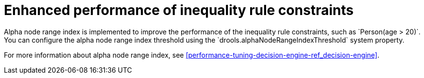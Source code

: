 [id='alpha-node-range-index']

= Enhanced performance of inequality rule constraints
Alpha node range index is implemented to improve the performance of the inequality rule constraints, such as `Person(age > 20)`. You can configure the alpha node range index threshold using the `drools.alphaNodeRangeIndexThreshold` system property.

For more information about alpha node range index, see xref:performance-tuning-decision-engine-ref_decision-engine[].
